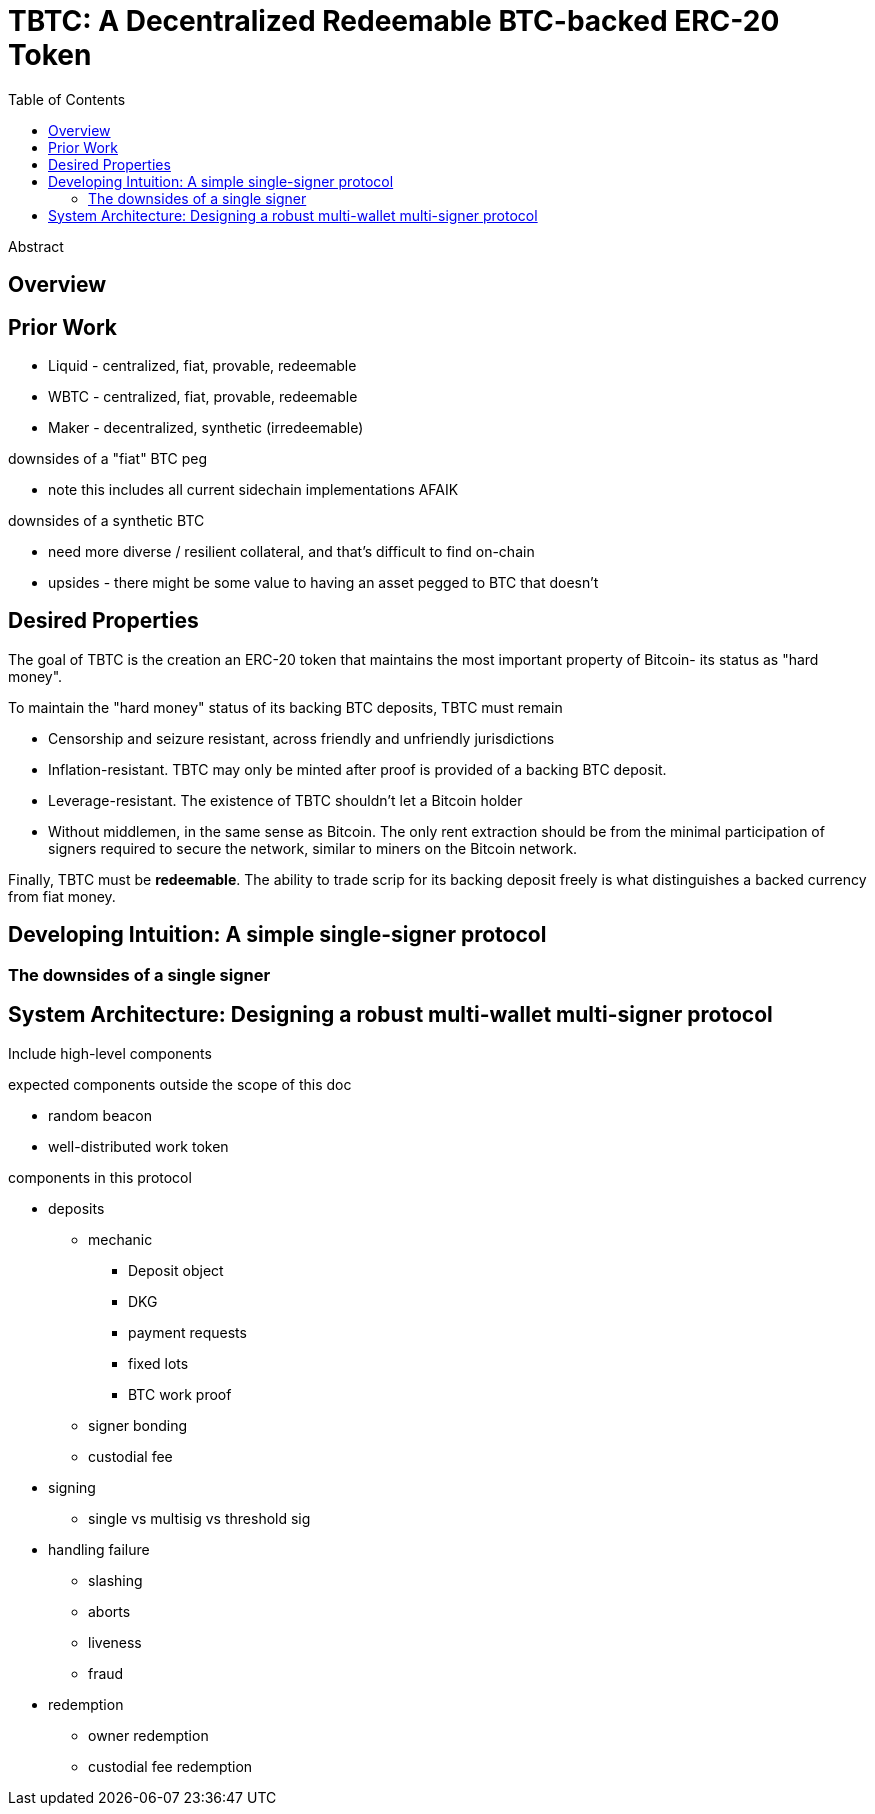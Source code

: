 :toc: macro
:toclevels: 4
:tbtc:

= TBTC: A Decentralized Redeemable BTC-backed ERC-20 Token

toc::[]

[abstract]
.Abstract
--
--

== Overview

== Prior Work

* Liquid - centralized, fiat, provable, redeemable
* WBTC - centralized, fiat, provable, redeemable
* Maker - decentralized, synthetic (irredeemable)

downsides of a "fiat" BTC peg

* note this includes all current sidechain implementations AFAIK

downsides of a synthetic BTC

* need more diverse / resilient collateral, and that's difficult to find on-chain
* upsides - there might be some value to having an asset pegged to BTC that doesn't

== Desired Properties

The goal of TBTC is the creation an ERC-20 token that maintains the most
important property of Bitcoin- its status as "hard money".

To maintain the "hard money" status of its backing BTC deposits, TBTC must
remain

* Censorship and seizure resistant, across friendly and unfriendly
jurisdictions
* Inflation-resistant. TBTC may only be minted after proof is provided of a
backing BTC deposit.
* Leverage-resistant. The existence of TBTC shouldn't let a Bitcoin holder
* Without middlemen, in the same sense as Bitcoin. The only rent extraction
should be from the minimal participation of signers required to secure the
network, similar to miners on the Bitcoin network.

Finally, TBTC must be *redeemable*. The ability to trade scrip for its backing
deposit freely is what distinguishes a backed currency from fiat money.

== Developing Intuition: A simple single-signer protocol

=== The downsides of a single signer

== System Architecture: Designing a robust multi-wallet multi-signer protocol

Include high-level components

expected components outside the scope of this doc

* random beacon
* well-distributed work token

components in this protocol

* deposits
** mechanic
*** Deposit object
*** DKG
*** payment requests
*** fixed lots
*** BTC work proof
** signer bonding
** custodial fee
* signing
** single vs multisig vs threshold sig
* handling failure
** slashing
** aborts
** liveness
** fraud
* redemption
** owner redemption
** custodial fee redemption

